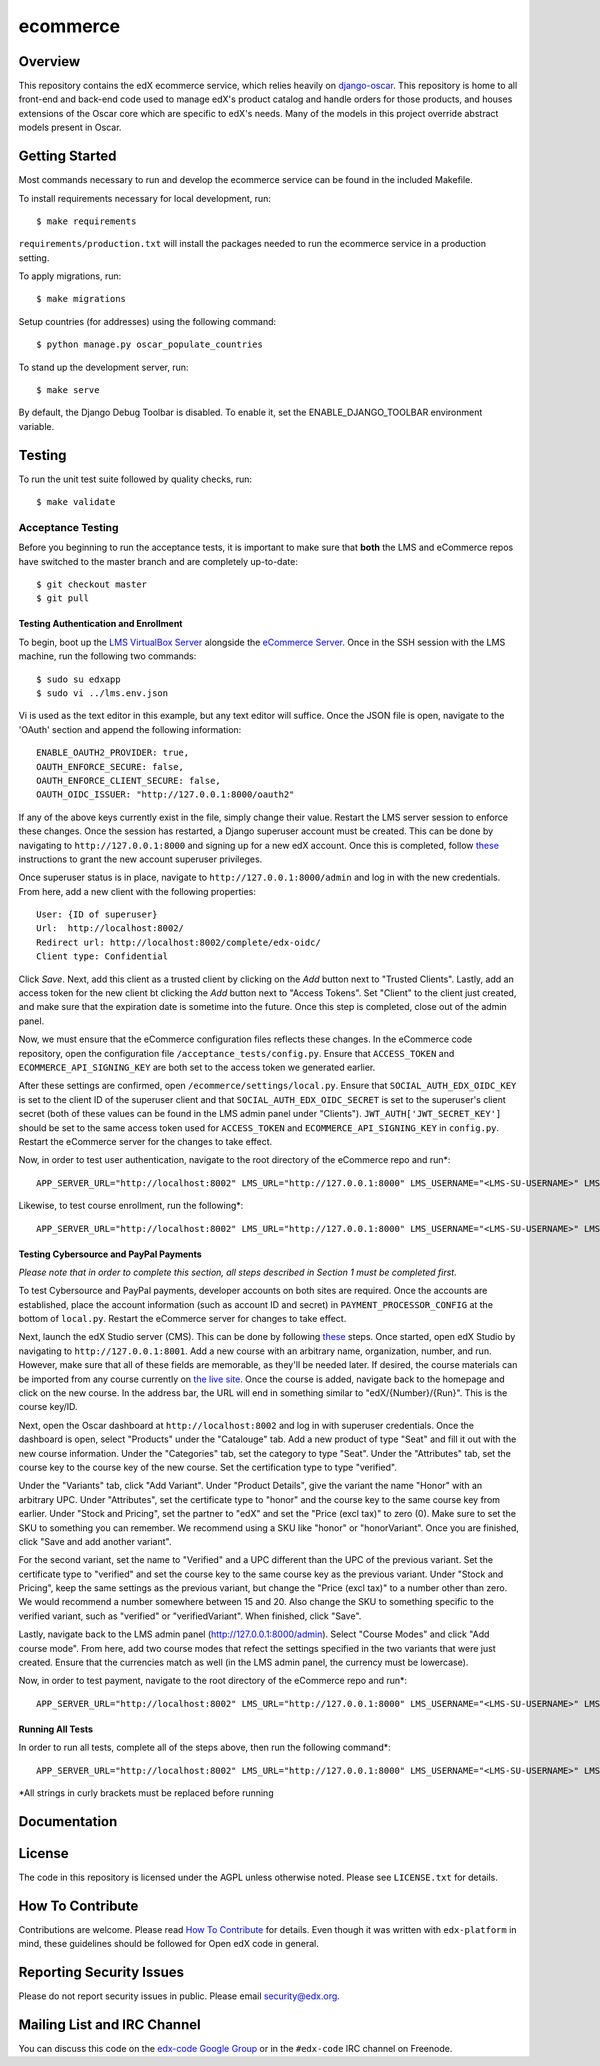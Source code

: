 ecommerce  |Travis|_ |Coveralls|_
=================================
.. |Travis| image:: https://travis-ci.org/edx/ecommerce.svg?branch=master
.. _Travis: https://travis-ci.org/edx/ecommerce

.. |Coveralls| image:: https://coveralls.io/repos/edx/ecommerce/badge.svg?branch=master
.. _Coveralls: https://coveralls.io/r/edx/ecommerce?branch=master

Overview
--------

This repository contains the edX ecommerce service, which relies heavily on `django-oscar <https://github.com/edx/django-oscar>`_. This repository is home to all front-end and back-end code used to manage edX's product catalog and handle orders for those products, and houses extensions of the Oscar core which are specific to edX's needs. Many of the models in this project override abstract models present in Oscar.

Getting Started
---------------

Most commands necessary to run and develop the ecommerce service can be found in the included Makefile.

To install requirements necessary for local development, run::

    $ make requirements

``requirements/production.txt`` will install the packages needed to run the ecommerce service in a production setting.

To apply migrations, run::
    
    $ make migrations

Setup countries (for addresses) using the following command::

    $ python manage.py oscar_populate_countries

To stand up the development server, run::

    $ make serve

By default, the Django Debug Toolbar is disabled. To enable it, set the ENABLE_DJANGO_TOOLBAR environment variable.

Testing
-------

To run the unit test suite followed by quality checks, run::

    $ make validate

Acceptance Testing
~~~~~~~~~~~~~~~~~~

Before you beginning to run the acceptance tests, it is important to
make sure that **both** the LMS and eCommerce repos have switched to the
master branch and are completely up-to-date:

::

    $ git checkout master
    $ git pull

Testing Authentication and Enrollment
^^^^^^^^^^^^^^^^^^^^^^^^^^^^^^^^^^^^^

To begin, boot up the `LMS VirtualBox
Server <https://github.com/edx/configuration/wiki/edX-Developer-Stack#installing-the-edx-developer-stack>`__
alongside the `eCommerce
Server <https://github.com/edx/ecommerce#getting-started>`__. Once in
the SSH session with the LMS machine, run the following two commands:

::

    $ sudo su edxapp
    $ sudo vi ../lms.env.json

Vi is used as the text editor in this example, but any text editor will
suffice. Once the JSON file is open, navigate to the 'OAuth' section and
append the following information:

::

    ENABLE_OAUTH2_PROVIDER: true,
    OAUTH_ENFORCE_SECURE: false,
    OAUTH_ENFORCE_CLIENT_SECURE: false,
    OAUTH_OIDC_ISSUER: "http://127.0.0.1:8000/oauth2"

If any of the above keys currently exist in the file, simply change
their value. Restart the LMS server session to enforce these changes.
Once the session has restarted, a Django superuser account must be
created. This can be done by navigating to ``http://127.0.0.1:8000`` and
signing up for a new edX account. Once this is completed, follow
`these <https://gist.github.com/antoviaque/8423488>`__ instructions to
grant the new account superuser privileges.

Once superuser status is in place, navigate to
``http://127.0.0.1:8000/admin`` and log in with the new credentials.
From here, add a new client with the following properties:

::

    User: {ID of superuser}
    Url:  http://localhost:8002/
    Redirect url: http://localhost:8002/complete/edx-oidc/
    Client type: Confidential

Click *Save*. Next, add this client as a trusted client by clicking on
the *Add* button next to "Trusted Clients". Lastly, add an access token
for the new client bt clicking the *Add* button next to "Access Tokens".
Set "Client" to the client just created, and make sure that the
expiration date is sometime into the future. Once this step is
completed, close out of the admin panel.

Now, we must ensure that the eCommerce configuration files reflects
these changes. In the eCommerce code repository, open the configuration
file ``/acceptance_tests/config.py``. Ensure that ``ACCESS_TOKEN`` and
``ECOMMERCE_API_SIGNING_KEY`` are both set to the access token we
generated earlier.

After these settings are confirmed, open
``/ecommerce/settings/local.py``. Ensure that
``SOCIAL_AUTH_EDX_OIDC_KEY`` is set to the client ID of the superuser
client and that ``SOCIAL_AUTH_EDX_OIDC_SECRET`` is set to the
superuser's client secret (both of these values can be found in the LMS
admin panel under "Clients"). ``JWT_AUTH['JWT_SECRET_KEY']`` should be
set to the same access token used for ``ACCESS_TOKEN`` and
``ECOMMERCE_API_SIGNING_KEY`` in ``config.py``. Restart the eCommerce
server for the changes to take effect.

Now, in order to test user authentication, navigate to the root
directory of the eCommerce repo and run\*:

::

    APP_SERVER_URL="http://localhost:8002" LMS_URL="http://127.0.0.1:8000" LMS_USERNAME="<LMS-SU-USERNAME>" LMS_EMAIL="<LMS-SU-EMAIL>" LMS_PASSWORD="<LMS-SU-PASSWORD>" ACCESS_TOKEN="<ACCESS-TOKEN>" HTTPS_RECEIPT_PAGE="False" ENABLE_LMS_AUTO_AUTH=True nosetests acceptance_tests/test_auth.py

Likewise, to test course enrollment, run the following\*:

::

    APP_SERVER_URL="http://localhost:8002" LMS_URL="http://127.0.0.1:8000" LMS_USERNAME="<LMS-SU-USERNAME>" LMS_EMAIL="<LMS-SU-EMAIL>" LMS_PASSWORD="<LMS-SU-PASSWORD>" ACCESS_TOKEN="<ACCESS-TOKEN>" HTTPS_RECEIPT_PAGE="False" ENABLE_LMS_AUTO_AUTH=True nosetests acceptance_tests/test_login_enrollment.py

Testing Cybersource and PayPal Payments
^^^^^^^^^^^^^^^^^^^^^^^^^^^^^^^^^^^^^^^

*Please note that in order to complete this section, all steps described
in Section 1 must be completed first.*

To test Cybersource and PayPal payments, developer accounts on both
sites are required. Once the accounts are established, place the account
information (such as account ID and secret) in
``PAYMENT_PROCESSOR_CONFIG`` at the bottom of ``local.py``. Restart the
eCommerce server for changes to take effect.

Next, launch the edX Studio server (CMS). This can be done by following
`these <https://github.com/edx/configuration/wiki/edX-Developer-Stack#studio-workflow>`__
steps. Once started, open edX Studio by navigating to
``http://127.0.0.1:8001``. Add a new course with an arbitrary name,
organization, number, and run. However, make sure that all of these
fields are memorable, as they'll be needed later. If desired, the course
materials can be imported from any course currently on `the live
site <http://studio.edx.org>`__. Once the course is added, navigate back
to the homepage and click on the new course. In the address bar, the URL
will end in something similar to "edX/{Number}/{Run}". This is the
course key/ID.

Next, open the Oscar dashboard at ``http://localhost:8002`` and log in
with superuser credentials. Once the dashboard is open, select
"Products" under the "Catalouge" tab. Add a new product of type "Seat"
and fill it out with the new course information. Under the "Categories"
tab, set the category to type "Seat". Under the "Attributes" tab, set
the course key to the course key of the new course. Set the
certification type to type "verified".

Under the "Variants" tab, click "Add Variant". Under "Product Details",
give the variant the name "Honor" with an arbitrary UPC. Under
"Attributes", set the certificate type to "honor" and the course key to
the same course key from earlier. Under "Stock and Pricing", set the
partner to "edX" and set the "Price (excl tax)" to zero (0). Make sure
to set the SKU to something you can remember. We recommend using a SKU
like "honor" or "honorVariant". Once you are finished, click "Save and
add another variant".

For the second variant, set the name to "Verified" and a UPC different
than the UPC of the previous variant. Set the certificate type to
"verified" and set the course key to the same course key as the previous
variant. Under "Stock and Pricing", keep the same settings as the
previous variant, but change the "Price (excl tax)" to a number other
than zero. We would recommend a number somewhere between 15 and 20. Also
change the SKU to something specific to the verified variant, such as
"verified" or "verifiedVariant". When finished, click "Save".

Lastly, navigate back to the LMS admin panel
(http://127.0.0.1:8000/admin). Select "Course Modes" and click "Add
course mode". From here, add two course modes that refect the settings
specified in the two variants that were just created. Ensure that the
currencies match as well (in the LMS admin panel, the currency must be
lowercase).

Now, in order to test payment, navigate to the root directory of the
eCommerce repo and run\*:

::

    APP_SERVER_URL="http://localhost:8002" LMS_URL="http://127.0.0.1:8000" LMS_USERNAME="<LMS-SU-USERNAME>" LMS_EMAIL="<LMS-SU-EMAIL>" LMS_PASSWORD="<LMS-SU-PASSWORD>" ACCESS_TOKEN="<ACCESS-TOKEN>" HTTPS_RECEIPT_PAGE="False" ENABLE_LMS_AUTO_AUTH=True PAYPAL_EMAIL="<PAYPAL-DEVELOPER-EMAIL>" PAYPAL_PASSWORD="<PAYPAL-DEVELOPER-PASSWORD>" VERIFIED_COURSE_ID="<VERIFIED-COURSE-KEY>" nosetests acceptance_tests/test_payment.py

Running All Tests
^^^^^^^^^^^^^^^^^

In order to run all tests, complete all of the steps above, then run the
following command\*:

::

    APP_SERVER_URL="http://localhost:8002" LMS_URL="http://127.0.0.1:8000" LMS_USERNAME="<LMS-SU-USERNAME>" LMS_EMAIL="<LMS-SU-EMAIL>" LMS_PASSWORD="<LMS-SU-PASSWORD>" ACCESS_TOKEN="<ACCESS-TOKEN>" HTTPS_RECEIPT_PAGE="False" ENABLE_LMS_AUTO_AUTH=True PAYPAL_EMAIL="<PAYPAL-DEVELOPER-EMAIL>" PAYPAL_PASSWORD="<PAYPAL-DEVELOPER-PASSWORD>" VERIFIED_COURSE_ID="<VERIFIED-COURSE-KEY>" make accept

\*All strings in curly brackets must be replaced before running


Documentation |ReadtheDocs|_ 
----------------------------
.. |ReadtheDocs| image:: https://readthedocs.org/projects/edx-ecommerce/badge/?version=latest
.. _ReadtheDocs: http://edx-ecommerce.readthedocs.org/en/latest/

License
-------

The code in this repository is licensed under the AGPL unless otherwise noted. Please see ``LICENSE.txt`` for details.

How To Contribute
-----------------

Contributions are welcome. Please read `How To Contribute <https://github.com/edx/edx-platform/blob/master/CONTRIBUTING.rst>`_ for details. Even though it was written with ``edx-platform`` in mind, these guidelines should be followed for Open edX code in general.

Reporting Security Issues
-------------------------

Please do not report security issues in public. Please email security@edx.org.

Mailing List and IRC Channel
----------------------------

You can discuss this code on the `edx-code Google Group <https://groups.google.com/forum/#!forum/edx-code>`_ or in the ``#edx-code`` IRC channel on Freenode.
